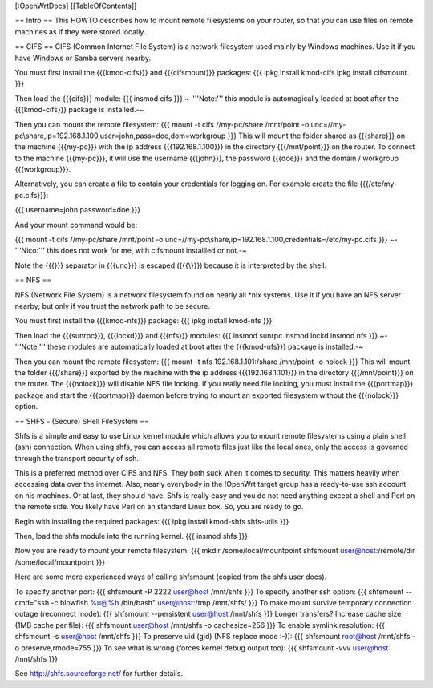 [:OpenWrtDocs]
[[TableOfContents]]

== Intro ==
This HOWTO describes how to mount remote filesystems on your router, so that you can use files on remote machines as if they were stored locally.

== CIFS ==
CIFS (Common Internet File System) is a network filesystem used mainly by Windows machines.  Use it if you have Windows or Samba servers nearby.

You must first install the {{{kmod-cifs}}} and {{{cifsmount}}} packages:
{{{
ipkg install kmod-cifs
ipkg install cifsmount
}}}

Then load the {{{cifs}}} module:
{{{
insmod cifs
}}}
~-'''Note:''' this module is automagically loaded at boot after the {{{kmod-cifs}}} package is installed.-~

Then you can mount the remote filesystem:
{{{
mount -t cifs //my-pc/share /mnt/point -o unc=//my-pc\\share,ip=192.168.1.100,user=john,pass=doe,dom=workgroup
}}}
This will mount the folder shared as {{{share}}} on the machine {{{my-pc}}} with the ip address {{{192.168.1.100}}} in the directory {{{/mnt/point}}} on the router. To connect to the machine {{{my-pc}}}, it will use the username {{{john}}}, the password {{{doe}}} and the domain / workgroup {{{workgroup}}}.

Alternatively, you can create a file to contain your credentials for logging on. For example create the file {{{/etc/my-pc.cifs}}}:

{{{
username=john
password=doe
}}}

And your mount command would be:

{{{
mount -t cifs //my-pc/share /mnt/point -o unc=//my-pc\\share,ip=192.168.1.100,credentials=/etc/my-pc.cifs
}}}
~-'''Nico:''' this does not work for me, with cifsmount installled or not.-~

Note the {{{\}}} separator in {{{unc}}} is escaped ({{{\\}}}) because it is interpreted by the shell.

== NFS ==

NFS (Network File System) is a network filesystem found on nearly all *nix systems.  Use it if you have an NFS server nearby; but only if you trust the network path to be secure.

You must first install the {{{kmod-nfs}}} package:
{{{
ipkg install kmod-nfs
}}}

Then load the {{{sunrpc}}}, {{{lockd}}} and {{{nfs}}} modules:
{{{
insmod sunrpc
insmod lockd
insmod nfs
}}}
~-'''Note:''' these modules are automatically loaded at boot after the {{{kmod-nfs}}} package is installed.-~

Then you can mount the remote filesystem:
{{{
mount -t nfs 192.168.1.101:/share /mnt/point -o nolock
}}}
This will mount the folder {{{/share}}} exported by the machine with the ip address {{{192.168.1.101}}} in the directory {{{/mnt/point}}} on the router. The {{{nolock}}} will disable NFS file locking. If you really need file locking, you must install the {{{portmap}}} package and start the {{{portmap}}} daemon before trying to mount an exported filesystem without the {{{nolock}}} option.


== SHFS - (Secure) SHell FileSystem ==

Shfs is a simple and easy to use Linux kernel module which allows you to mount remote filesystems using a plain shell (ssh) connection. When using shfs, you can access all remote files just like the local ones, only the access is governed through the transport security of ssh.

This is a preferred method over CIFS and NFS. They both suck when it comes to security. This matters heavily when accessing data over the internet. Also, nearly everybody in the !OpenWrt target group has a ready-to-use ssh account on his machines. Or at last, they should have. Shfs is really easy and you do not need anything except a shell and Perl on the remote side. You likely have Perl on an standard Linux box. So, you are ready to go.

Begin with installing the required packages:
{{{
ipkg install kmod-shfs shfs-utils
}}}

Then, load the shfs module into the running kernel.
{{{
insmod shfs
}}}

Now you are ready to mount your remote filesystem:
{{{
mkdir /some/local/mountpoint
shfsmount user@host:/remote/dir /some/local/mountpoint
}}}

Here are some more experienced ways of calling shfsmount (copied from the shfs user docs).

To specify another port:
{{{
shfsmount -P 2222 user@host /mnt/shfs
}}}
To specify another ssh option:
{{{
shfsmount --cmd="ssh -c blowfish %u@%h /bin/bash" user@host:/tmp /mnt/shfs/
}}}
To make mount survive temporary connection outage (reconnect mode):
{{{
shfsmount --persistent user@host /mnt/shfs
}}}
Longer transfers? Increase cache size (1MB cache per file):
{{{
shfsmount user@host /mnt/shfs -o cachesize=256
}}}
To enable symlink resolution:
{{{
shfsmount -s user@host /mnt/shfs
}}}
To preserve uid (gid) (NFS replace mode :-)):
{{{
shfsmount root@host /mnt/shfs -o preserve,rmode=755
}}}
To see what is wrong (forces kernel debug output too):
{{{
shfsmount -vvv user@host /mnt/shfs
}}}

See http://shfs.sourceforge.net/ for further details.
